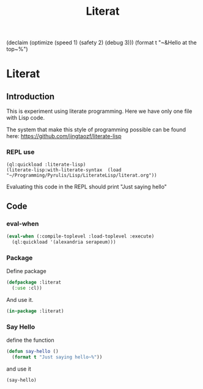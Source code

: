 (declaim (optimize (speed 1) (safety 2) (debug 3)))
(format t "~&Hello at the top~%")
# make sure this line line starts with sharp and space
#+Title: Literat
#+STARTUP: noindent
#+STARTUP: inlineimages
#+PROPERTY: literate-lang lisp
#+PROPERTY: literate-load yes

* Literat
** Introduction
 This is experiment using literate programming. Here we have only one file with
 Lisp code.

 The system that make this style of programming possible can be found here:
 https://github.com/jingtaozf/literate-lisp

*** REPL use
#+begin_example
  (ql:quickload :literate-lisp)
  (literate-lisp:with-literate-syntax  (load "~/Programming/Pyrulis/Lisp/LiterateLisp/literat.org"))
#+end_example

Evaluating this code in the REPL should print "Just saying hello"

** Code

*** eval-when

#+begin_src lisp
   (eval-when (:compile-toplevel :load-toplevel :execute)
     (ql:quickload '(alexandria serapeum)))
#+end_src

*** Package
Define package
#+begin_src lisp
  (defpackage :literat
    (:use :cl))
#+end_src

And use it.
#+begin_src lisp
  (in-package :literat)
#+end_src

*** Say Hello
define the function
#+begin_src lisp
  (defun say-hello ()
    (format t "Just saying hello~%"))
#+end_src

and use it
#+begin_src lisp
  (say-hello)
#+end_src
